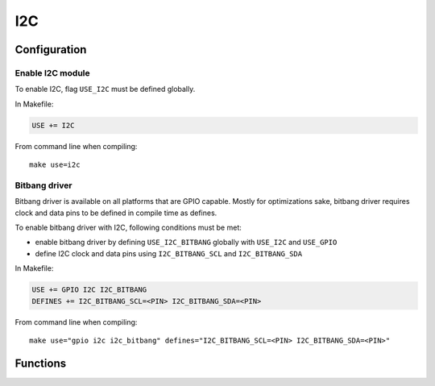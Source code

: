 
I2C
########################################

Configuration
****************************************

Enable I2C module
========================================

To enable I2C, flag ``USE_I2C`` must be defined globally.

In Makefile:

.. code-block:: makefile

	USE += I2C

From command line when compiling::
	
	make use=i2c

Bitbang driver
========================================

Bitbang driver is available on all platforms that are GPIO capable.
Mostly for optimizations sake, bitbang driver requires clock and data
pins to be defined in compile time as defines.

To enable bitbang driver with I2C, following conditions must be met:

* enable bitbang driver by defining ``USE_I2C_BITBANG`` globally with ``USE_I2C`` and ``USE_GPIO``
* define I2C clock and data pins using ``I2C_BITBANG_SCL`` and ``I2C_BITBANG_SDA``

In Makefile:

.. code-block:: makefile

	USE += GPIO I2C I2C_BITBANG
	DEFINES += I2C_BITBANG_SCL=<PIN> I2C_BITBANG_SDA=<PIN>

From command line when compiling::
	
	make use="gpio i2c i2c_bitbang" defines="I2C_BITBANG_SCL=<PIN> I2C_BITBANG_SDA=<PIN>"


Functions
****************************************

.. c:function:: int8_t i2c_master_open(struct i2c_master *master, void *context, uint32_t frequency, uint8_t scl_pin, uint8_t sda_pin)

	:param master: pointer to preallocated memory
	:type master: struct i2c_master *
	:param context: driver specific context
	:type context: void *
	:param uint32_t frequency: I2C frequency, used only if driver supports setting frequency
	:param uint8_t scl_pin: I2C clock GPIO, used only if driver supports changing scl
	:param uint8_t sda_pin: I2C data GPIO, used only if driver supports changing sda
	:return: 0 on success, negative value on errors

	Open I2C driver in master mode.

.. c:function:: void i2c_master_close(struct i2c_master *master)

	:param master: previously opened master
	:type master: struct i2c_master *

	Close I2C driver.

.. c:function:: int8_t i2c_open(struct i2c_device *dev, struct i2c_master *master, uint8_t address)

	:param dev: pointer to preallocated memory
	:type dev: struct i2c_device *
	:param master: previously opened master
	:type master: struct i2c_master *
	:param uint8_t address: device address
	:return:

		* 0 on success
		* -1 if device did not respond

	Try to open I2C device connected to master.

.. c:function:: void i2c_close(struct i2c_device *dev)

	:param dev: previously opened i2c device
	:type dev: struct i2c_device *

	Close I2C device.

.. c:function:: int8_t i2c_read(struct i2c_device *dev, void *data, int8_t size)

	:param dev: previously opened i2c device
	:type dev: struct i2c_device *
	:param data: pointer to a buffer where to save read data
	:type data: void *
	:param int8_t size: count of bytes to read
	:return:

		* ``size`` on success
		* less than ``size`` if only some of the data was read
		* 0 if ack was received after address but no data was read succesfully
		* -1 if device did not respond

	Read data from I2C device.

.. c:function:: int8_t i2c_write(struct i2c_device *dev, void *data, int8_t size)

	:param dev: previously opened i2c device
	:type dev: struct i2c_device *
	:param data: pointer to data to be written
	:type data: void *
	:param int8_t size: count of bytes to write
	:return:

		* ``size`` on success
		* less than ``size`` if only some of the data was written
		* 0 if ack was received after address but no data was written succesfully
		* -1 if device did not respond

	Write data to I2C device.
	Setting ``data = NULL`` and ``size = 0`` can be used to detect if there is a device connected to
	the address used by device. This is done automatically when calling :c:func:`i2c_open`.

.. c:function:: int8_t i2c_write_byte(struct i2c_device *dev, uint8_t value)

	:param dev: previously opened i2c device
	:type dev: struct i2c_device *
	:param uint8_t value: value to write
	:return: 1 on success

	Write single byte to I2C device.

.. c:function:: int8_t i2c_write_reg_byte(struct i2c_device *dev, uint8_t reg, uint8_t value)

	:param dev: previously opened i2c device
	:type dev: struct i2c_device *
	:param uint8_t reg: register to write
	:param uint8_t value: value to write
	:return: 2 on success

	Write register value to I2C device.
	This is same as writing two bytes to I2C device, in this case ``reg`` followed by ``value``.

.. c:function::  uint8_t i2c_read_reg_byte(struct i2c_device *dev, uint8_t reg)

	:param dev: previously opened i2c device
	:type dev: struct i2c_device *
	:param uint8_t reg: register to read
	:return:

		* register value on success
		* 255 on errors, which can be also a valid value read from a register

	Read register from I2C device.
	This is same as writing a single byte to device and then reading a single byte from it.